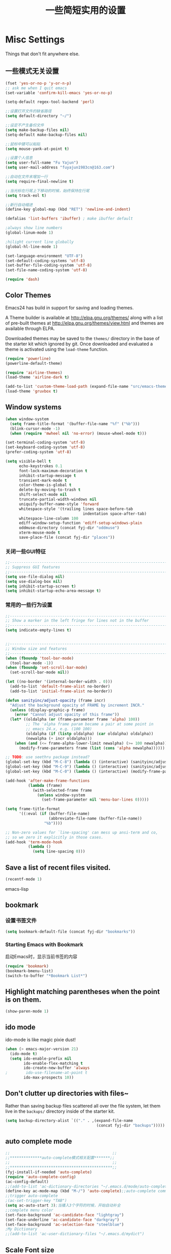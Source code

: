 #+TITLE: 一些简短实用的设置
#+OPTIONS: toc:nil num:nil ^:nil



* Misc Settings
Things that don't fit anywhere else.

** 一些模式无关设置
#+BEGIN_SRC emacs-lisp
  (fset 'yes-or-no-p 'y-or-n-p)
  ;; ask me when I quit emacs
  (set-variable 'confirm-kill-emacs 'yes-or-no-p)

  (setq-default regex-tool-backend 'perl)

  ;;设置打开文件的缺省路径
  (setq default-directory "~/")

  ;;设定不产生备份文件
  (setq make-backup-files nil)
  (setq-default make-backup-files nil)

  ;;鼠标中键可以粘贴
  (setq mouse-yank-at-point t)

  ;;设置个人信息
  (setq user-full-name "Fu Yajun")
  (setq user-mail-address "fuyajun1983cn@163.com")

  ;;自动在文件末增加一行
  (setq require-final-newline t)

  ;;当光标在行尾上下移动的时候，始终保持在行尾
  (setq track-eol t) 

  ;;新行自动缩进
  (define-key global-map (kbd "RET") 'newline-and-indent)

  (defalias 'list-buffers 'ibuffer) ; make ibuffer default

  ;always show line numbers
  (global-linum-mode 1)

  ;hilight current line globally
  (global-hl-line-mode 1)

  (set-language-environment "UTF-8")
  (set-default-coding-systems 'utf-8)
  (set-buffer-file-coding-system 'utf-8)
  (set-file-name-coding-system 'utf-8)

  (require 'dash)
#+END_SRC
** Color Themes
Emacs24 has build in support for saving and loading themes.

A Theme builder is available at http://elpa.gnu.org/themes/ along with
a list of pre-built themes at http://elpa.gnu.org/themes/view.html and
themes are available through ELPA.

Downloaded themes may be saved to the =themes/= directory in the base
of the starter kit which ignored by git.  Once downloaded and
evaluated a theme is activated using the =load-theme= function.

#+BEGIN_SRC emacs-lisp
  (require 'powerline)
  (powerline-default-theme)

  (require 'airline-themes)
  (load-theme 'airline-dark t)

  (add-to-list 'custom-theme-load-path (expand-file-name "src/emacs-theme-gruvbox" fyj-dir))
  (load-theme 'gruvbox t)
#+END_SRC

** Window systems
#+srcname: fyj-window-view-stuff
#+begin_src emacs-lisp 
  (when window-system
    (setq frame-title-format '(buffer-file-name "%f" ("%b")))
    (blink-cursor-mode -1)
    (when (require 'mwheel nil 'no-error) (mouse-wheel-mode t)))
  
  (set-terminal-coding-system 'utf-8)
  (set-keyboard-coding-system 'utf-8)
  (prefer-coding-system 'utf-8)
  
  (setq visible-bell t
        echo-keystrokes 0.1
        font-lock-maximum-decoration t
        inhibit-startup-message t
        transient-mark-mode t
        color-theme-is-global t
        delete-by-moving-to-trash t
        shift-select-mode nil
        truncate-partial-width-windows nil
        uniquify-buffer-name-style 'forward
        whitespace-style '(trailing lines space-before-tab
                                    indentation space-after-tab)
        whitespace-line-column 100
        ediff-window-setup-function 'ediff-setup-windows-plain
        oddmuse-directory (concat fyj-dir "oddmuse")
        xterm-mouse-mode t
        save-place-file (concat fyj-dir "places"))
#+end_src
   
*** 关闭一些GUI特征
#+BEGIN_SRC emacs-lisp
  ;;----------------------------------------------------------------------------
  ;; Suppress GUI features
  ;;----------------------------------------------------------------------------
  (setq use-file-dialog nil)
  (setq use-dialog-box nil)
  (setq inhibit-startup-screen t)
  (setq inhibit-startup-echo-area-message t)

#+END_SRC
   
*** 常用的一些行为设置  
#+BEGIN_SRC emacs-lisp
  ;;----------------------------------------------------------------------------
  ;; Show a marker in the left fringe for lines not in the buffer
  ;;----------------------------------------------------------------------------
  (setq indicate-empty-lines t)


  ;;----------------------------------------------------------------------------
  ;; Window size and features
  ;;----------------------------------------------------------------------------
  (when (fboundp 'tool-bar-mode)
    (tool-bar-mode -1))
  (when (fboundp 'set-scroll-bar-mode)
    (set-scroll-bar-mode nil))

  (let ((no-border '(internal-border-width . 0)))
    (add-to-list 'default-frame-alist no-border)
    (add-to-list 'initial-frame-alist no-border))

  (defun sanityinc/adjust-opacity (frame incr)
    "Adjust the background opacity of FRAME by increment INCR."
    (unless (display-graphic-p frame)
      (error "Cannot adjust opacity of this frame"))
    (let* ((oldalpha (or (frame-parameter frame 'alpha) 100))
           ;; The 'alpha frame param became a pair at some point in
           ;; emacs 24.x, e.g. (100 100)
           (oldalpha (if (listp oldalpha) (car oldalpha) oldalpha))
           (newalpha (+ incr oldalpha)))
      (when (and (<= frame-alpha-lower-limit newalpha) (>= 100 newalpha))
        (modify-frame-parameters frame (list (cons 'alpha newalpha))))))

  ;; TODO: use seethru package instead?
  (global-set-key (kbd "M-C-8") (lambda () (interactive) (sanityinc/adjust-opacity nil -2)))
  (global-set-key (kbd "M-C-9") (lambda () (interactive) (sanityinc/adjust-opacity nil 2)))
  (global-set-key (kbd "M-C-0") (lambda () (interactive) (modify-frame-parameters nil `((alpha . 100)))))

  (add-hook 'after-make-frame-functions
            (lambda (frame)
              (with-selected-frame frame
                (unless window-system
                  (set-frame-parameter nil 'menu-bar-lines 0)))))

  (setq frame-title-format
        '((:eval (if (buffer-file-name)
                     (abbreviate-file-name (buffer-file-name))
                   "%b"))))

  ;; Non-zero values for `line-spacing' can mess up ansi-term and co,
  ;; so we zero it explicitly in those cases.
  (add-hook 'term-mode-hook
            (lambda ()
              (setq line-spacing 0)))

#+END_SRC

** Save a list of recent files visited.
#+begin_src emacs-lisp 
(recentf-mode 1)
#+end_src emacs-lisp

** bookmark
   
*** 设置书签文件

    #+BEGIN_SRC emacs-lisp
      (setq bookmark-default-file (concat fyj-dir "bookmarks"))
    #+END_SRC
*** Starting Emacs with Bookmark
    启动Emacs时，显示当前书签的内容

    #+BEGIN_SRC emacs-lisp
      (require 'bookmark)
      (bookmark-bmenu-list)
      (switch-to-buffer "*Bookmark List*")
    #+END_SRC
** Highlight matching parentheses when the point is on them.
#+srcname: fyj-match-parens
#+begin_src emacs-lisp 
(show-paren-mode 1)
#+end_src

** ido mode
ido-mode is like magic pixie dust!
#+srcname: fyj-loves-ido-mode
#+begin_src emacs-lisp 
(when (> emacs-major-version 21)
  (ido-mode t)
  (setq ido-enable-prefix nil
        ido-enable-flex-matching t
        ido-create-new-buffer 'always
;        ido-use-filename-at-point t
        ido-max-prospects 10))
#+end_src

** Don't clutter up directories with files~
Rather than saving backup files scattered all over the file system,
let them live in the =backups/= directory inside of the starter kit.
#+begin_src emacs-lisp
(setq backup-directory-alist `(("." . ,(expand-file-name
                                        (concat fyj-dir "backups")))))
#+end_src

** auto complete mode
#+BEGIN_SRC emacs-lisp
  ;;                                             ;;
  ;;**************auto-complete模式相关配置*******;;
  ;;                                             ;;
  ;;*********************************************;;
  (fyj-install-if-needed 'auto-complete)
  (require 'auto-complete-config)
  (ac-config-default)
  ;;(add-to-list 'ac-dictionary-directories "~/.emacs.d/mode/auto-complete/dict")
  (define-key ac-mode-map (kbd "M-/") 'auto-complete);;auto-complete command
  ;;trigger auto-complete
  ;(ac-set-trigger-key "TAB")
  (setq ac-auto-start 3);当播入3个字符的时候，开始自动补全
  ;;complete menu color
  (set-face-background 'ac-candidate-face "lightgray")
  (set-face-underline 'ac-candidate-face "darkgray")
  (set-face-background 'ac-selection-face "steelblue")
  ;My Dictionary
  ;;(add-to-list 'ac-user-dictionary-files "~/.emacs.d/mydict")

#+END_SRC
** Scale Font size
#+begin_src emacs-lisp 
  ;;(define-key global-map (kbd "C-+") 'text-scale-increase)
  ;;(define-key global-map (kbd "C--") 'text-scale-decrease)
  ;;
  ;;放大字体: Ctrl-x Ctrl-+ 或 Ctrl-x Ctrl-=
  ;;缩小字体: Ctrl-x Ctrl–
  ;;重置字体: Ctrl-x Ctrl-0
  (if *is-a-windows*
      (progn
          ;; For Windows
         (global-set-key (kbd "<C-wheel-up>") 'text-scale-increase)
         (global-set-key (kbd "<C-wheel-down>") 'text-scale-decrease))
  (progn
    ;; For Linux
    (global-set-key (kbd "<C-mouse-4>") 'text-scale-increase)
    (global-set-key (kbd "<C-mouse-5>") 'text-scale-decrease)))

#+end_src
   
** Magit Mode
   Magit模式是emacs下的一个非常好用的git操作界面。  
*** 安装 (注：只支持emacs 24.4之后的版本)
    #+BEGIN_SRC emacs-lisp
      (when (version<= "24.4" emacs-version)
           (fyj-install-if-needed 'magit))
    #+END_SRC

*** 基本操作指南

    1. 查看项目状态  
       #+BEGIN_SRC sh
       magit-status
       #+END_SRC

    2. 查看差异

       使用Tab键可以调用diff查看差异（magit-section-toggle）

    3. 常用的几个命令
       - magit-stage  Press [s] to add file unser cursor to stage.

       - magit-stage-modified  Press [S] to add all tracked files to stage.

       - magit-unstage  Press [u] to unstage the file under cursor.

       - magit-reset-index  press [U] to unstage all staged files.

       - Press [c c ] to write a commit message, then [C - c C -c ] to
         commit.

    4. git push

       press [P P] to push. (magit-push-pop)

    5. git pull

       press [F F] to pull. (magit-pull-popup)

    6. git log

       call magit-log to see your commit log. Press Enter on a a line
       to see its diff. 


       
** 将删除的文件移动到回收站

   #+BEGIN_SRC emacs-lisp
     (setq delete-by-moving-to-trash t)
   #+END_SRC
